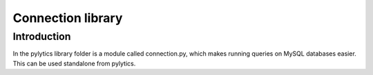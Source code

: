Connection library
==================

Introduction
------------
In the pylytics library folder is a module called connection.py, which makes running queries on MySQL databases easier. This can be used standalone from pylytics.
